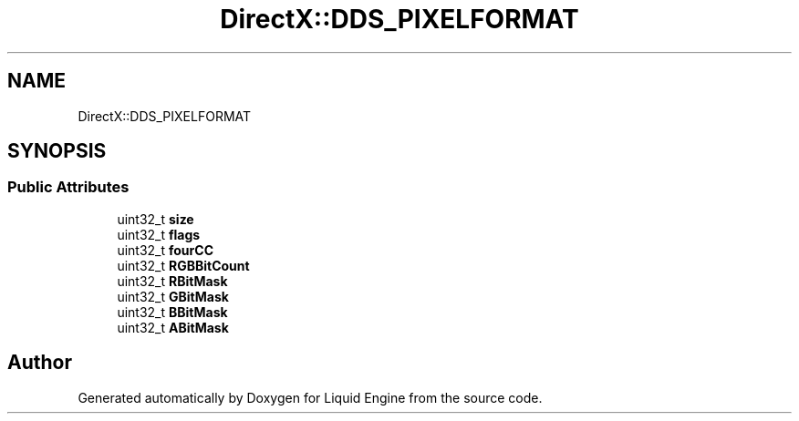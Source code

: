 .TH "DirectX::DDS_PIXELFORMAT" 3 "Fri Aug 11 2023" "Liquid Engine" \" -*- nroff -*-
.ad l
.nh
.SH NAME
DirectX::DDS_PIXELFORMAT
.SH SYNOPSIS
.br
.PP
.SS "Public Attributes"

.in +1c
.ti -1c
.RI "uint32_t \fBsize\fP"
.br
.ti -1c
.RI "uint32_t \fBflags\fP"
.br
.ti -1c
.RI "uint32_t \fBfourCC\fP"
.br
.ti -1c
.RI "uint32_t \fBRGBBitCount\fP"
.br
.ti -1c
.RI "uint32_t \fBRBitMask\fP"
.br
.ti -1c
.RI "uint32_t \fBGBitMask\fP"
.br
.ti -1c
.RI "uint32_t \fBBBitMask\fP"
.br
.ti -1c
.RI "uint32_t \fBABitMask\fP"
.br
.in -1c

.SH "Author"
.PP 
Generated automatically by Doxygen for Liquid Engine from the source code\&.
